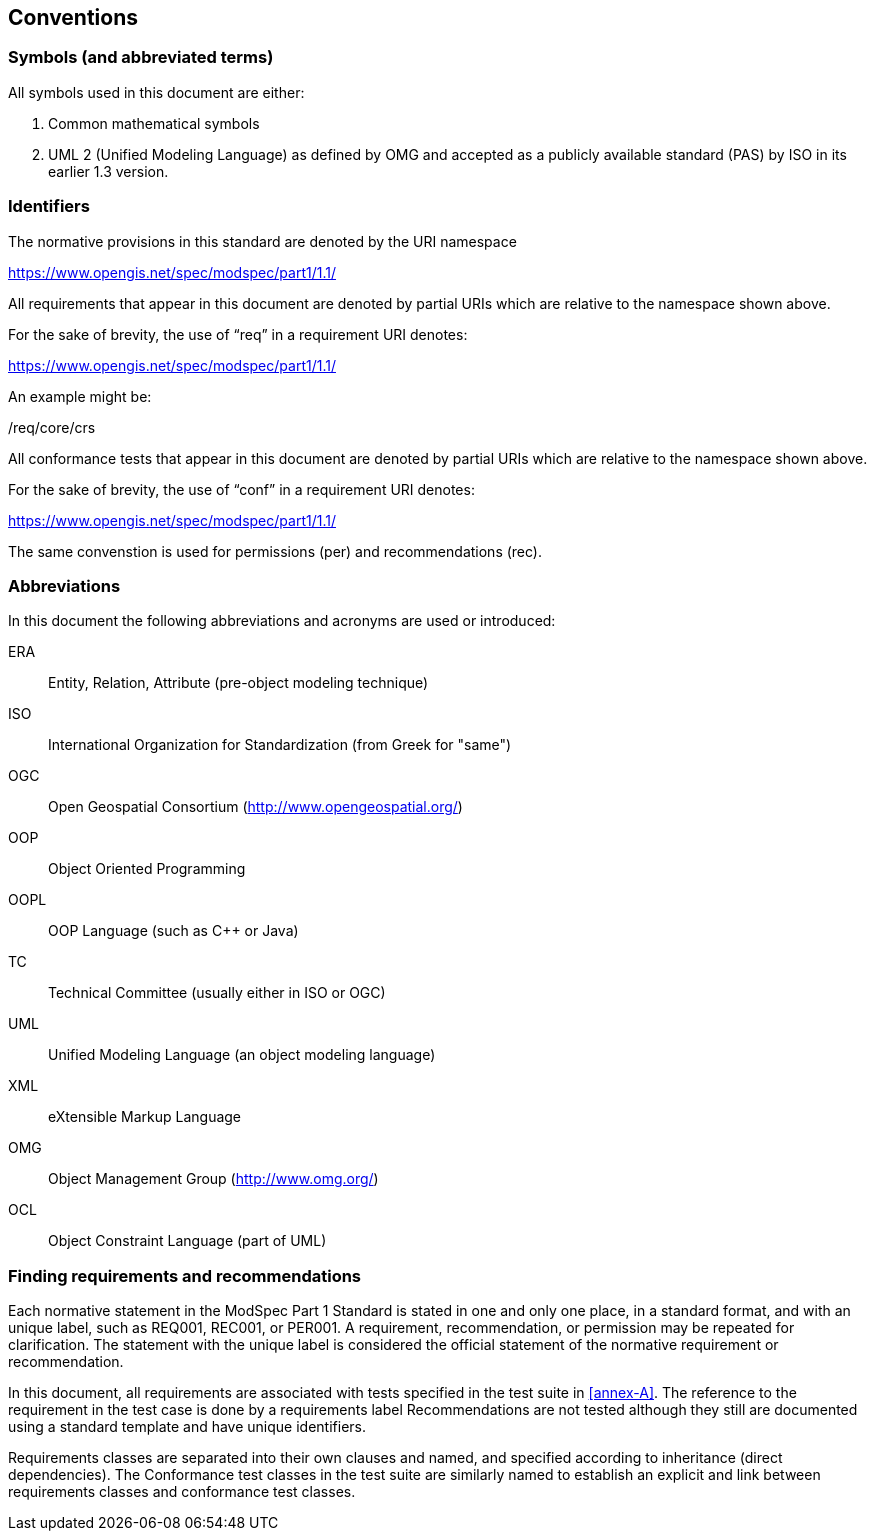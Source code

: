 == Conventions

=== Symbols (and abbreviated terms)

All symbols used in this document are either:

. Common mathematical symbols
. UML 2 (Unified Modeling Language) as defined by OMG and accepted as a publicly
available standard (PAS) by ISO in its earlier 1.3 version.

=== Identifiers

The normative provisions in this standard are denoted by the URI namespace

https://www.opengis.net/spec/modspec/part1/1.1/

All requirements that appear in this document are denoted by partial URIs which are relative to the namespace shown above.

For the sake of brevity, the use of “req” in a requirement URI denotes:

https://www.opengis.net/spec/modspec/part1/1.1/

An example might be:

/req/core/crs

All conformance tests that appear in this document are denoted by partial URIs which are relative to the namespace shown above.

For the sake of brevity, the use of “conf” in a requirement URI denotes:

https://www.opengis.net/spec/modspec/part1/1.1/

The same convenstion is used for permissions (per) and recommendations (rec).

=== Abbreviations

In this document the following abbreviations and acronyms are used or introduced:

ERA:: Entity, Relation, Attribute (pre-object modeling technique)
ISO:: International Organization for Standardization (from Greek for "same")
OGC:: Open Geospatial Consortium (http://www.opengeospatial.org/)
OOP:: Object Oriented Programming
OOPL:: OOP Language (such as C++ or Java)
TC:: Technical Committee (usually either in ISO or OGC)
UML:: Unified Modeling Language (an object modeling language)
XML:: eXtensible Markup Language
OMG:: Object Management Group (http://www.omg.org/)
OCL:: Object Constraint Language (part of UML)

[[cls-5-3]]
=== Finding requirements and recommendations

Each normative statement in the ModSpec Part 1 Standard is stated in one and only one place,
in a standard format, and with an unique label, such as REQ001, REC001, or PER001. A requirement, recommendation, or permission may be repeated for clarification. 
The statement with the unique label is considered the official statement of the normative requirement or recommendation. 

In this document, all requirements are associated with tests specified in the test suite
in <<annex-A>>. The reference to the requirement in the test case is done by a
requirements label Recommendations are not tested although they still are documented using a standard template and have unique identifiers.

Requirements classes are separated into their own clauses and named, and specified
according to inheritance (direct dependencies). The Conformance test classes in the
test suite are similarly named to establish an explicit and link between
requirements classes and conformance test classes.

